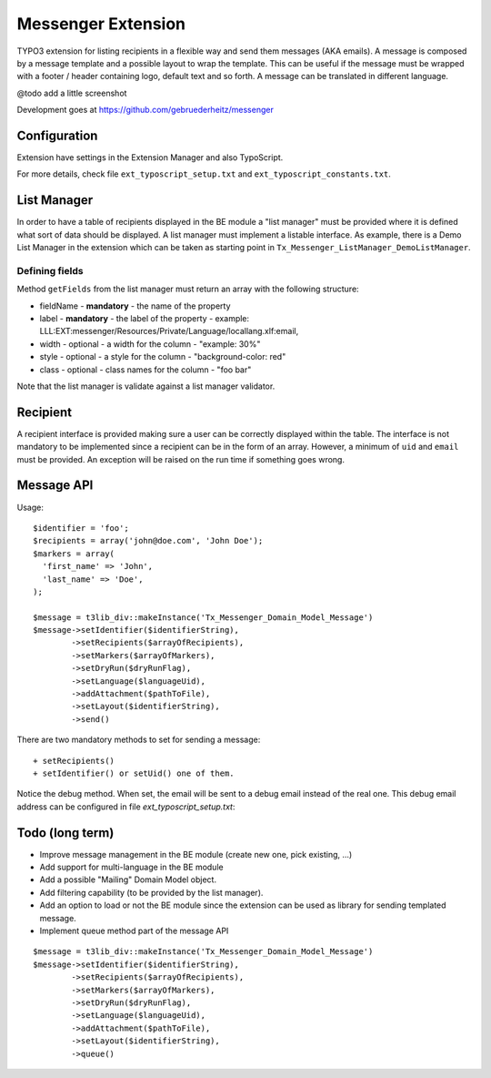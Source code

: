 =====================
Messenger Extension
=====================

TYPO3 extension for listing recipients in a flexible way and send them messages (AKA emails). A message is composed by a message template and
a possible layout to wrap the template. This can be useful if the message must be wrapped with a footer / header containing logo, default text and so forth. A message can be translated in different language.

@todo add a little screenshot

Development goes at https://github.com/gebruederheitz/messenger

Configuration
==============

Extension have settings in the Extension Manager and also TypoScript.

For more details, check file ``ext_typoscript_setup.txt`` and ``ext_typoscript_constants.txt``.

List Manager
================

In order to have a table of recipients displayed in the BE module a "list manager" must be provided where it is defined
what sort of data should be displayed. A list manager must implement a listable interface. As example,
there is a Demo List Manager in the extension which can be taken as starting point in ``Tx_Messenger_ListManager_DemoListManager``.


Defining fields
-----------------

Method ``getFields`` from the list manager must return an array with the following structure:

* fieldName - **mandatory** - the name of the property
* label - **mandatory** - the label of the property - example: LLL:EXT:messenger/Resources/Private/Language/locallang.xlf:email,
* width - optional - a width for the column - "example: 30%"
* style - optional - a style for the column - "background-color: red"
* class - optional - class names for the column - "foo bar"

Note that the list manager is validate against a list manager validator.

Recipient
=========================

A recipient interface is provided making sure a user can be correctly displayed within the table. The interface is not mandatory to
be implemented since a recipient can be in the form of an array. However, a minimum of ``uid`` and ``email`` must be provided.
An exception will be raised on the run time if something goes wrong.


Message API
=================

Usage::


	$identifier = 'foo';
	$recipients = array('john@doe.com', 'John Doe');
	$markers = array(
	  'first_name' => 'John',
	  'last_name' => 'Doe',
	);

	$message = t3lib_div::makeInstance('Tx_Messenger_Domain_Model_Message')
	$message->setIdentifier($identifierString),
		->setRecipients($arrayOfRecipients),
		->setMarkers($arrayOfMarkers),
		->setDryRun($dryRunFlag),
		->setLanguage($languageUid),
		->addAttachment($pathToFile),
		->setLayout($identifierString),
		->send()


There are two mandatory methods to set for sending a message::

	+ setRecipients()
	+ setIdentifier() or setUid() one of them.

Notice the debug method. When set, the email will be sent to a debug email instead of the real one. This debug email address can be configured in file `ext_typoscript_setup.txt`::


Todo (long term)
=================

+ Improve message management in the BE module (create new one, pick existing, ...)
+ Add support for multi-language in the BE module
+ Add a possible "Mailing" Domain Model object.
+ Add filtering capability (to be provided by the list manager).
+ Add an option to load or not the BE module since the extension can be used as library for sending templated message.
+ Implement queue method part of the message API

::

	$message = t3lib_div::makeInstance('Tx_Messenger_Domain_Model_Message')
	$message->setIdentifier($identifierString),
		->setRecipients($arrayOfRecipients),
		->setMarkers($arrayOfMarkers),
		->setDryRun($dryRunFlag),
		->setLanguage($languageUid),
		->addAttachment($pathToFile),
		->setLayout($identifierString),
		->queue()